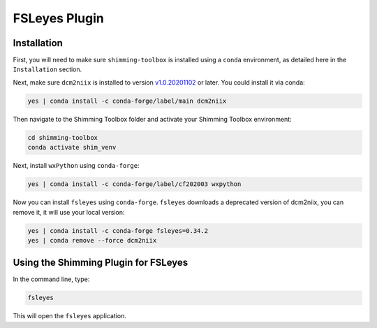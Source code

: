 **************
FSLeyes Plugin
**************

Installation
============

First, you will need to make sure ``shimming-toolbox`` is installed using a ``conda``
environment, as detailed here in the ``Installation`` section.

Next, make sure ``dcm2niix`` is installed to version `v1.0.20201102 <https://github.com/rordenlab/dcm2niix/releases/tag/v1.0.20201102>`_ or later.
You could install it via conda:

.. code-block::

   yes | conda install -c conda-forge/label/main dcm2niix

Then navigate to the Shimming Toolbox folder and activate your Shimming Toolbox environment:

.. code-block::

   cd shimming-toolbox
   conda activate shim_venv

Next, install ``wxPython`` using ``conda-forge``:

.. code-block::

   yes | conda install -c conda-forge/label/cf202003 wxpython

Now you can install ``fsleyes`` using ``conda-forge``. ``fsleyes`` downloads a deprecated version of dcm2niix,
you can remove it, it will use your local version:

.. code-block::

   yes | conda install -c conda-forge fsleyes=0.34.2
   yes | conda remove --force dcm2niix


Using the Shimming Plugin for FSLeyes
=====================================

In the command line, type:

.. code-block::

   fsleyes


This will open the ``fsleyes`` application.
